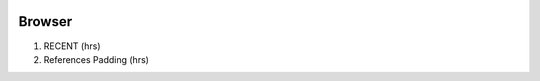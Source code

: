 .. image:: /images/preferences/application_form_magnify.png

Browser
-------

1. RECENT (hrs)
2. References Padding (hrs)
